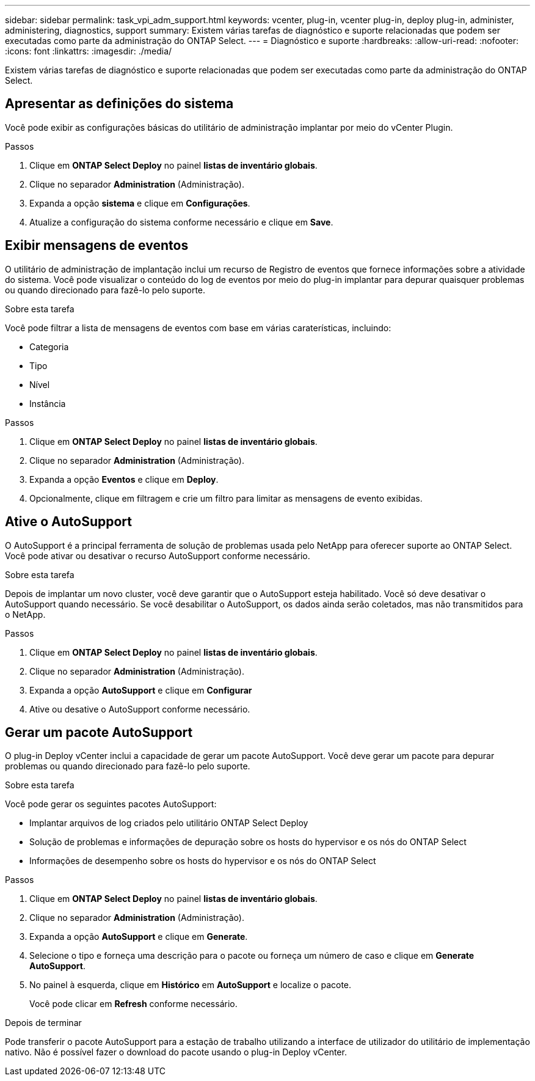 ---
sidebar: sidebar 
permalink: task_vpi_adm_support.html 
keywords: vcenter, plug-in, vcenter plug-in, deploy plug-in, administer, administering, diagnostics, support 
summary: Existem várias tarefas de diagnóstico e suporte relacionadas que podem ser executadas como parte da administração do ONTAP Select. 
---
= Diagnóstico e suporte
:hardbreaks:
:allow-uri-read: 
:nofooter: 
:icons: font
:linkattrs: 
:imagesdir: ./media/


[role="lead"]
Existem várias tarefas de diagnóstico e suporte relacionadas que podem ser executadas como parte da administração do ONTAP Select.



== Apresentar as definições do sistema

Você pode exibir as configurações básicas do utilitário de administração implantar por meio do vCenter Plugin.

.Passos
. Clique em *ONTAP Select Deploy* no painel *listas de inventário globais*.
. Clique no separador *Administration* (Administração).
. Expanda a opção *sistema* e clique em *Configurações*.
. Atualize a configuração do sistema conforme necessário e clique em *Save*.




== Exibir mensagens de eventos

O utilitário de administração de implantação inclui um recurso de Registro de eventos que fornece informações sobre a atividade do sistema. Você pode visualizar o conteúdo do log de eventos por meio do plug-in implantar para depurar quaisquer problemas ou quando direcionado para fazê-lo pelo suporte.

.Sobre esta tarefa
Você pode filtrar a lista de mensagens de eventos com base em várias caraterísticas, incluindo:

* Categoria
* Tipo
* Nível
* Instância


.Passos
. Clique em *ONTAP Select Deploy* no painel *listas de inventário globais*.
. Clique no separador *Administration* (Administração).
. Expanda a opção *Eventos* e clique em *Deploy*.
. Opcionalmente, clique em filtragem e crie um filtro para limitar as mensagens de evento exibidas.




== Ative o AutoSupport

O AutoSupport é a principal ferramenta de solução de problemas usada pelo NetApp para oferecer suporte ao ONTAP Select. Você pode ativar ou desativar o recurso AutoSupport conforme necessário.

.Sobre esta tarefa
Depois de implantar um novo cluster, você deve garantir que o AutoSupport esteja habilitado. Você só deve desativar o AutoSupport quando necessário. Se você desabilitar o AutoSupport, os dados ainda serão coletados, mas não transmitidos para o NetApp.

.Passos
. Clique em *ONTAP Select Deploy* no painel *listas de inventário globais*.
. Clique no separador *Administration* (Administração).
. Expanda a opção *AutoSupport* e clique em *Configurar*
. Ative ou desative o AutoSupport conforme necessário.




== Gerar um pacote AutoSupport

O plug-in Deploy vCenter inclui a capacidade de gerar um pacote AutoSupport. Você deve gerar um pacote para depurar problemas ou quando direcionado para fazê-lo pelo suporte.

.Sobre esta tarefa
Você pode gerar os seguintes pacotes AutoSupport:

* Implantar arquivos de log criados pelo utilitário ONTAP Select Deploy
* Solução de problemas e informações de depuração sobre os hosts do hypervisor e os nós do ONTAP Select
* Informações de desempenho sobre os hosts do hypervisor e os nós do ONTAP Select


.Passos
. Clique em *ONTAP Select Deploy* no painel *listas de inventário globais*.
. Clique no separador *Administration* (Administração).
. Expanda a opção *AutoSupport* e clique em *Generate*.
. Selecione o tipo e forneça uma descrição para o pacote ou forneça um número de caso e clique em *Generate AutoSupport*.
. No painel à esquerda, clique em *Histórico* em *AutoSupport* e localize o pacote.
+
Você pode clicar em *Refresh* conforme necessário.



.Depois de terminar
Pode transferir o pacote AutoSupport para a estação de trabalho utilizando a interface de utilizador do utilitário de implementação nativo. Não é possível fazer o download do pacote usando o plug-in Deploy vCenter.
